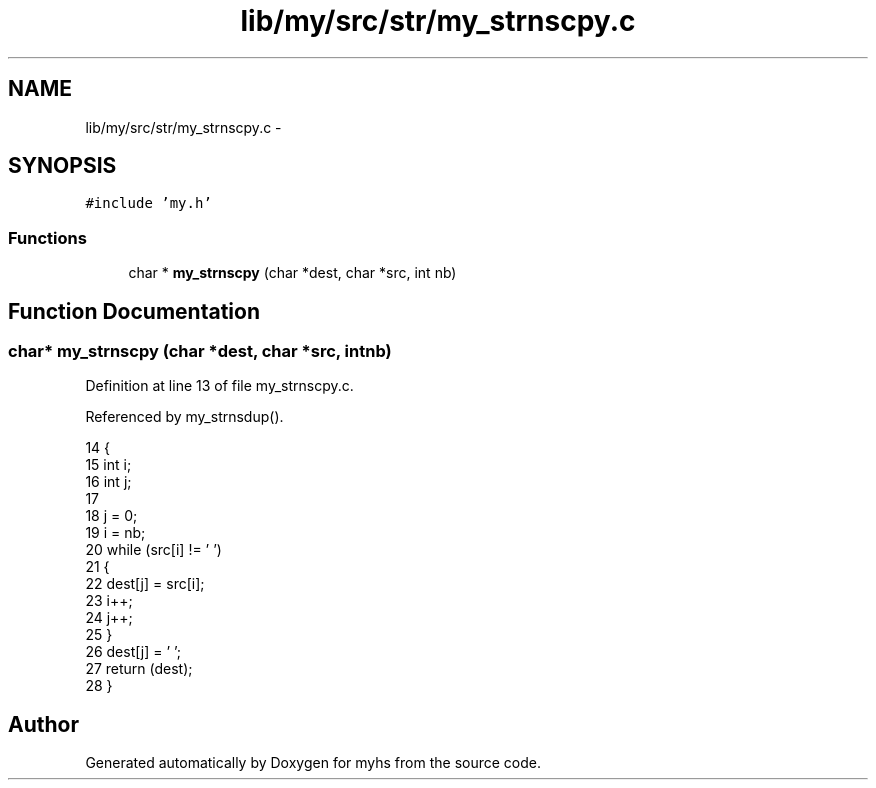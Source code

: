 .TH "lib/my/src/str/my_strnscpy.c" 3 "Wed Jan 7 2015" "Version 1.0" "myhs" \" -*- nroff -*-
.ad l
.nh
.SH NAME
lib/my/src/str/my_strnscpy.c \- 
.SH SYNOPSIS
.br
.PP
\fC#include 'my\&.h'\fP
.br

.SS "Functions"

.in +1c
.ti -1c
.RI "char * \fBmy_strnscpy\fP (char *dest, char *src, int nb)"
.br
.in -1c
.SH "Function Documentation"
.PP 
.SS "char* my_strnscpy (char *dest, char *src, intnb)"

.PP
Definition at line 13 of file my_strnscpy\&.c\&.
.PP
Referenced by my_strnsdup()\&.
.PP
.nf
14 {
15   int   i;
16   int   j;
17 
18   j = 0;
19   i = nb;
20   while (src[i] != '\0')
21     {
22       dest[j] = src[i];
23       i++;
24       j++;
25     }
26   dest[j] = '\0';
27   return (dest);
28 }
.fi
.SH "Author"
.PP 
Generated automatically by Doxygen for myhs from the source code\&.
